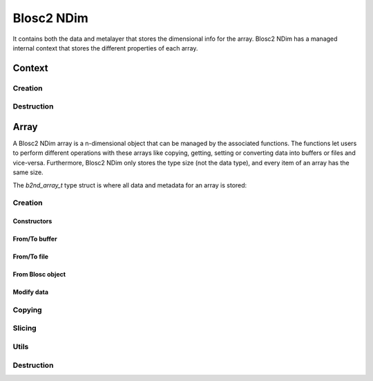 Blosc2 NDim
===========

It contains both the data and metalayer that stores the dimensional info for the array.
Blosc2 NDim has a managed internal context that stores the different properties of each array.

Context
-------

.. doxygentypedef:: b2nd_context_t

Creation
++++++++

..  doxygenfunction:: b2nd_create_ctx

Destruction
+++++++++++

..  doxygenfunction:: b2nd_free_ctx

Array
-----

A Blosc2 NDim array is a n-dimensional object that can be managed by the associated functions.
The functions let users to perform different operations with these arrays like copying, getting, setting or
converting data into buffers or files and vice-versa.
Furthermore, Blosc2 NDim only stores the type size (not the data type), and every item of an array has the same size.

The `b2nd_array_t` type struct is where all data and metadata for an array is stored:

.. doxygenstruct:: b2nd_array_t


Creation
++++++++

Constructors
~~~~~~~~~~~~

.. doxygenfunction:: b2nd_uninit
.. doxygenfunction:: b2nd_empty
.. doxygenfunction:: b2nd_zeros
.. doxygenfunction:: b2nd_full

From/To buffer
~~~~~~~~~~~~~~

.. doxygenfunction:: b2nd_from_cbuffer
.. doxygenfunction:: b2nd_to_cbuffer

From/To file
~~~~~~~~~~~~

.. doxygenfunction:: b2nd_open
.. doxygenfunction:: b2nd_open_offset
.. doxygenfunction:: b2nd_save

From Blosc object
~~~~~~~~~~~~~~~~~

.. doxygenfunction:: b2nd_from_schunk
.. doxygenfunction:: b2nd_from_cframe
.. doxygenfunction:: b2nd_to_cframe

Modify data
~~~~~~~~~~~

.. doxygenfunction:: b2nd_insert
.. doxygenfunction:: b2nd_append
.. doxygenfunction:: b2nd_delete

Copying
+++++++

.. doxygenfunction:: b2nd_copy


Slicing
+++++++

.. doxygenfunction:: b2nd_get_slice
.. doxygenfunction:: b2nd_get_slice_cbuffer
.. doxygenfunction:: b2nd_set_slice_cbuffer
.. doxygenfunction:: b2nd_get_orthogonal_selection
.. doxygenfunction:: b2nd_set_orthogonal_selection
.. doxygenfunction:: b2nd_squeeze
.. doxygenfunction:: b2nd_squeeze_index


Utils
+++++

.. doxygenfunction:: b2nd_print_meta
.. doxygenfunction:: b2nd_serialize_meta
.. doxygenfunction:: b2nd_deserialize_meta
.. doxygenfunction:: b2nd_resize


Destruction
+++++++++++

..  doxygenfunction:: b2nd_free
